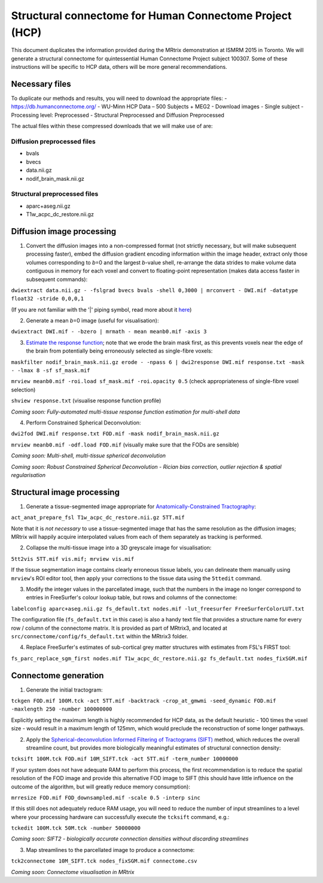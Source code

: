 Structural connectome for Human Connectome Project (HCP)
========================================================

This document duplicates the information provided during the MRtrix
demonstration at ISMRM 2015 in Toronto. We will generate a structural
connectome for quintessential Human Connectome Project subject 100307.
Some of these instructions will be specific to HCP data, others will be
more general recommendations.

Necessary files
---------------

To duplicate our methods and results, you will need to download the
appropriate files: - https://db.humanconnectome.org/ - WU-Minn HCP Data
– 500 Subjects + MEG2 - Download images - Single subject - Processing
level: Preprocessed - Structural Preprocessed and Diffusion Preprocessed

The actual files within these compressed downloads that we will make use
of are:

Diffusion preprocessed files
~~~~~~~~~~~~~~~~~~~~~~~~~~~~

-  bvals
-  bvecs
-  data.nii.gz
-  nodif\_brain\_mask.nii.gz

Structural preprocessed files
~~~~~~~~~~~~~~~~~~~~~~~~~~~~~

-  aparc+aseg.nii.gz
-  T1w\_acpc\_dc\_restore.nii.gz

Diffusion image processing
--------------------------

1. Convert the diffusion images into a non-compressed format (not
   strictly necessary, but will make subsequent processing faster),
   embed the diffusion gradient encoding information within the image
   header, extract only those volumes corresponding to *b*\ =0 and the
   largest *b*-value shell, re-arrange the data strides to make volume
   data contiguous in memory for each voxel and convert to
   floating-point representation (makes data access faster in subsequent
   commands):

``dwiextract data.nii.gz - -fslgrad bvecs bvals -shell 0,3000 | mrconvert - DWI.mif -datatype float32 -stride 0,0,0,1``

(If you are not familiar with the '\|' piping symbol, read more about it
`here <DesignPrinciples/Unix-Pipelines>`__)

2. Generate a mean *b*\ =0 image (useful for visualisation):

``dwiextract DWI.mif - -bzero | mrmath - mean meanb0.mif -axis 3``

3. `Estimate the response function <Response-function-estimation>`__;
   note that we erode the brain mask first, as this prevents voxels near
   the edge of the brain from potentially being erroneously selected as
   single-fibre voxels:

``maskfilter nodif_brain_mask.nii.gz erode - -npass 6 | dwi2response DWI.mif response.txt -mask - -lmax 8 -sf sf_mask.mif``

``mrview meanb0.mif -roi.load sf_mask.mif -roi.opacity 0.5`` (check
appropriateness of single-fibre voxel selection)

``shview response.txt`` (visualise response function profile)

*Coming soon: Fully-automated multi-tissue response function estimation
for multi-shell data*

4. Perform Constrained Spherical Deconvolution:

``dwi2fod DWI.mif response.txt FOD.mif -mask nodif_brain_mask.nii.gz``

``mrview meanb0.mif -odf.load FOD.mif`` (visually make sure that the
FODs are sensible)

*Coming soon: Multi-shell, multi-tissue spherical deconvolution*

*Coming soon: Robust Constrained Spherical Deconvolution - Rician bias
correction, outlier rejection & spatial regularisation*

Structural image processing
---------------------------

1. Generate a tissue-segmented image appropriate for
   `Anatomically-Constrained
   Tractography <anatomically-constrained-tractography-(ACT)>`__:

``act_anat_prepare_fsl T1w_acpc_dc_restore.nii.gz 5TT.mif``

Note that it is *not necessary* to use a tissue-segmented image that has
the same resolution as the diffusion images; MRtrix will happily acquire
interpolated values from each of them separately as tracking is
performed.

2. Collapse the multi-tissue image into a 3D greyscale image for
   visualisation:

``5tt2vis 5TT.mif vis.mif; mrview vis.mif``

If the tissue segmentation image contains clearly erroneous tissue
labels, you can delineate them manually using ``mrview``'s ROI editor
tool, then apply your corrections to the tissue data using the
``5ttedit`` command.

3. Modify the integer values in the parcellated image, such that the
   numbers in the image no longer correspond to entries in FreeSurfer's
   colour lookup table, but rows and columns of the connectome:

``labelconfig aparc+aseg.nii.gz fs_default.txt nodes.mif -lut_freesurfer FreeSurferColorLUT.txt``

The configuration file (``fs_default.txt`` in this case) is also a handy
text file that provides a structure name for every row / column of the
connectome matrix. It is provided as part of MRtrix3, and located at
``src/connectome/config/fs_default.txt`` within the MRtrix3 folder.

4. Replace FreeSurfer's estimates of sub-cortical grey matter structures
   with estimates from FSL's FIRST tool:

``fs_parc_replace_sgm_first nodes.mif T1w_acpc_dc_restore.nii.gz fs_default.txt nodes_fixSGM.mif``

Connectome generation
---------------------

1. Generate the initial tractogram:

``tckgen FOD.mif 100M.tck -act 5TT.mif -backtrack -crop_at_gmwmi -seed_dynamic FOD.mif -maxlength 250 -number 100000000``

Explicitly setting the maximum length is highly recommended for HCP
data, as the default heuristic - 100 times the voxel size - would result
in a maximum length of 125mm, which would preclude the reconstruction of
some longer pathways.

2. Apply the `Spherical-deconvolution Informed Filtering of Tractograms
   (SIFT) <sift>`__ method, which reduces the overall streamline count,
   but provides more biologically meaningful estimates of structural
   connection density:

``tcksift 100M.tck FOD.mif 10M_SIFT.tck -act 5TT.mif -term_number 10000000``

If your system does not have adequate RAM to perform this process, the
first recommendation is to reduce the spatial resolution of the FOD
image and provide this alternative FOD image to SIFT (this should have
little influence on the outcome of the algorithm, but will greatly
reduce memory consumption):

``mrresize FOD.mif FOD_downsampled.mif -scale 0.5 -interp sinc``

If this still does not adequately reduce RAM usage, you will need to
reduce the number of input streamlines to a level where your processing
hardware can successfully execute the ``tcksift`` command, e.g.:

``tckedit 100M.tck 50M.tck -number 50000000``

*Coming soon: SIFT2 - biologically accurate connection densities without
discarding streamlines*

3. Map streamlines to the parcellated image to produce a connectome:

``tck2connectome 10M_SIFT.tck nodes_fixSGM.mif connectome.csv``

*Coming soon: Connectome visualisation in MRtrix*
